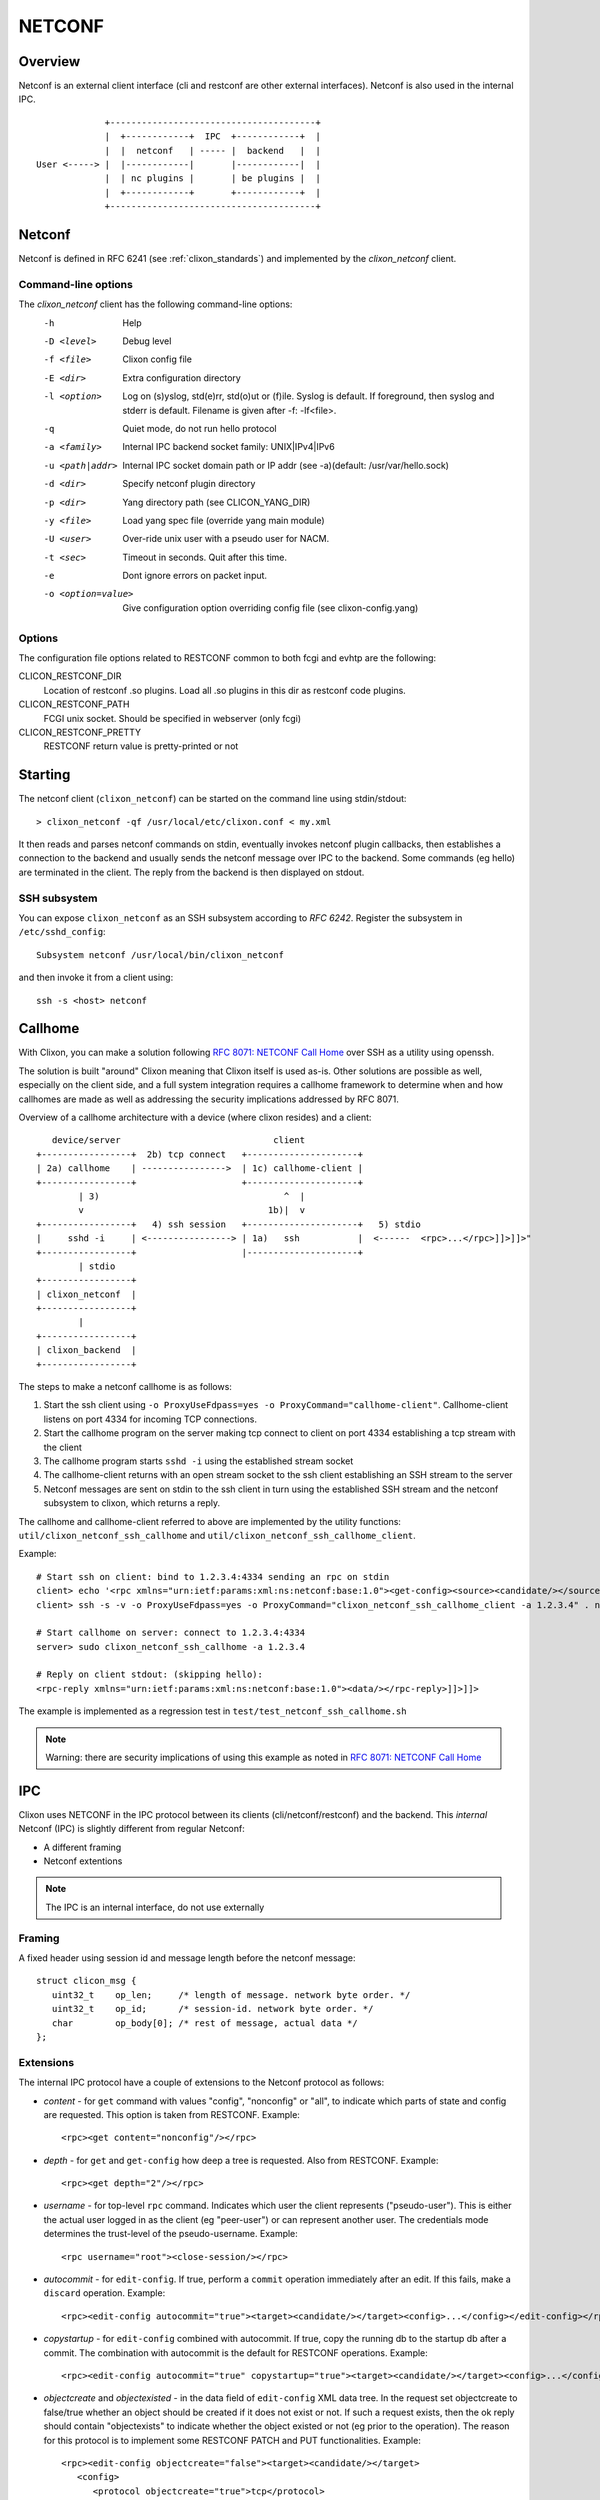 .. _clixon_netconf:

NETCONF
=======

Overview
--------

Netconf is an external client interface (cli and restconf are
other external interfaces). Netconf is also used in the internal IPC.

::

                   +---------------------------------------+
                   |  +------------+  IPC  +------------+  |
                   |  |  netconf   | ----- |  backend   |  |
      User <-----> |  |------------|       |------------|  |
                   |  | nc plugins |       | be plugins |  |
                   |  +------------+       +------------+  |
                   +---------------------------------------+

Netconf
-------

Netconf is defined in RFC 6241 (see :ref:`clixon_standards`) and
implemented by the `clixon_netconf` client.

Command-line options
^^^^^^^^^^^^^^^^^^^^

The `clixon_netconf` client has the following command-line options:
  -h              Help
  -D <level>      Debug level
  -f <file>       Clixon config file
  -E <dir>        Extra configuration directory
  -l <option>     Log on (s)yslog, std(e)rr, std(o)ut or (f)ile. Syslog is default. If foreground, then syslog and stderr is default. Filename is given after -f: -lf<file>.
  -q              Quiet mode, do not run hello protocol
  -a <family>     Internal IPC backend socket family: UNIX|IPv4|IPv6
  -u <path|addr>  Internal IPC socket domain path or IP addr (see -a)(default: /usr/var/hello.sock)
  -d <dir>        Specify netconf plugin directory
  -p <dir>        Yang directory path (see CLICON_YANG_DIR)
  -y <file>       Load yang spec file (override yang main module)
  -U <user>       Over-ride unix user with a pseudo user for NACM.
  -t <sec>        Timeout in seconds. Quit after this time.
  -e              Dont ignore errors on packet input.
  -o <option=value>  Give configuration option overriding config file (see clixon-config.yang)

Options
^^^^^^^
The configuration file options related to RESTCONF common to both fcgi and evhtp are the following:

CLICON_RESTCONF_DIR
   Location of restconf .so plugins. Load all .so plugins in this dir as restconf code plugins.

CLICON_RESTCONF_PATH
   FCGI unix socket. Should be specified in webserver (only fcgi)

CLICON_RESTCONF_PRETTY
   RESTCONF return value is pretty-printed or not


Starting
--------
The netconf client (``clixon_netconf``) can be started on the command line using stdin/stdout::

  > clixon_netconf -qf /usr/local/etc/clixon.conf < my.xml

It then reads and parses netconf commands on stdin, eventually invokes
netconf plugin callbacks, then establishes a connection to the backend
and usually sends the netconf message over IPC to the backend. Some
commands (eg hello) are terminated in the client. The reply from the
backend is then displayed on stdout.

SSH subsystem
^^^^^^^^^^^^^

You can expose ``clixon_netconf`` as an SSH subsystem according to `RFC 6242`. Register the subsystem in ``/etc/sshd_config``::

	Subsystem netconf /usr/local/bin/clixon_netconf

and then invoke it from a client using::

	ssh -s <host> netconf

Callhome
--------
With Clixon, you can make a solution following `RFC 8071: NETCONF Call Home <http://www.rfc-editor.org/rfc/rfc8071.txt>`_ over SSH as a utility using openssh.  

The solution is built "around" Clixon meaning that Clixon itself is
used as-is.  Other solutions are possible as well, especially on the
client side, and a full system integration requires a callhome
framework to determine when and how callhomes are made as well as
addressing the security implications addressed by RFC 8071.

Overview of a callhome architecture with a device (where clixon resides) and a client::

     device/server                             client
  +-----------------+  2b) tcp connect   +---------------------+
  | 2a) callhome    | ---------------->  | 1c) callhome-client |
  +-----------------+                    +---------------------+
          | 3)                                   ^  |
          v                                   1b)|  v 
  +-----------------+   4) ssh session   +---------------------+   5) stdio
  |     sshd -i     | <----------------> | 1a)   ssh           |  <------  <rpc>...</rpc>]]>]]>"
  +-----------------+                    |---------------------+   
          | stdio                      
  +-----------------+
  | clixon_netconf  |
  +-----------------+
          | 
  +-----------------+
  | clixon_backend  |
  +-----------------+


The steps to make a netconf callhome is as follows:

1) Start the ssh client using ``-o ProxyUseFdpass=yes -o ProxyCommand="callhome-client"``. Callhome-client listens on port 4334 for incoming TCP connections.
2) Start the callhome program on the server making tcp connect to client on port 4334 establishing a tcp stream with the client
3) The callhome program starts ``sshd -i`` using the established stream socket 
4) The callhome-client returns with an open stream socket to the ssh client establishing an SSH stream to the server
5) Netconf messages are sent on stdin to the ssh client in turn using the established SSH stream and the netconf subsystem to clixon, which returns a reply.

The callhome and callhome-client referred to above are implemented by the utility functions: ``util/clixon_netconf_ssh_callhome`` and ``util/clixon_netconf_ssh_callhome_client``.

Example::

  # Start ssh on client: bind to 1.2.3.4:4334 sending an rpc on stdin
  client> echo '<rpc xmlns="urn:ietf:params:xml:ns:netconf:base:1.0"><get-config><source><candidate/></source></get-config></rpc>]]>]]>' > msg
  client> ssh -s -v -o ProxyUseFdpass=yes -o ProxyCommand="clixon_netconf_ssh_callhome_client -a 1.2.3.4" . netconf < msg

  # Start callhome on server: connect to 1.2.3.4:4334
  server> sudo clixon_netconf_ssh_callhome -a 1.2.3.4

  # Reply on client stdout: (skipping hello):
  <rpc-reply xmlns="urn:ietf:params:xml:ns:netconf:base:1.0"><data/></rpc-reply>]]>]]>
  
The example is implemented as a regression test in ``test/test_netconf_ssh_callhome.sh``

.. note::
        Warning: there are security implications of using this example as noted in `RFC 8071: NETCONF Call Home <http://www.rfc-editor.org/rfc/rfc8071.txt>`_

IPC
---

Clixon uses NETCONF in the IPC protocol between its clients
(cli/netconf/restconf) and the backend. This *internal* Netconf (IPC)
is slightly different from regular Netconf:

- A different framing
- Netconf extentions

.. note::
        The IPC is an internal interface, do not use externally
  
Framing
^^^^^^^
A fixed header using session id and message length before the netconf message::

  struct clicon_msg {
     uint32_t    op_len;     /* length of message. network byte order. */
     uint32_t    op_id;      /* session-id. network byte order. */
     char        op_body[0]; /* rest of message, actual data */
  };


Extensions
^^^^^^^^^^

The internal IPC protocol have a couple of extensions to the Netconf protocol as follows:

* *content* - for ``get`` command with values "config", "nonconfig" or "all", to indicate which parts of state and config are requested. This option is taken from RESTCONF. Example::

    <rpc><get content="nonconfig"/></rpc>
    
* *depth* - for ``get`` and ``get-config`` how deep a tree is requested. Also from RESTCONF. Example::

    <rpc><get depth="2"/></rpc>
    
* *username* - for top-level ``rpc`` command. Indicates which user the client represents ("pseudo-user"). This is either the actual user logged in as the client (eg "peer-user") or can represent another user. The credentials mode determines the trust-level of the pseudo-username. Example::

    <rpc username="root"><close-session/></rpc>
    
* *autocommit* - for ``edit-config``. If true, perform a ``commit`` operation immediately after an edit. If this fails, make a ``discard`` operation. Example::

    <rpc><edit-config autocommit="true"><target><candidate/></target><config>...</config></edit-config></rpc>
    
* *copystartup* - for ``edit-config`` combined with autocommit. If true, copy the running db to the startup db after a commit. The combination with autocommit is the default for RESTCONF operations. Example::

     <rpc><edit-config autocommit="true" copystartup="true"><target><candidate/></target><config>...</config></edit-config></rpc>

* *objectcreate* and *objectexisted* - in the data field of ``edit-config`` XML data tree. In the request set objectcreate to false/true whether an object should be created if it does not exist or not. If such a request exists, then the ok reply should contain "objectexists" to indicate whether the object existed or not (eg prior to the operation). The reason for this protocol is to implement some RESTCONF PATCH and PUT functionalities. Example::

      <rpc><edit-config objectcreate="false"><target><candidate/></target>
         <config>
            <protocol objectcreate="true">tcp</protocol>
         </config>
      </edit-config></rpc>]]>]]>
      <rpc-reply><ok objectexisted="true"/></rpc-reply>]]>]]>

The reason for introducing the objectcreate/objectexisted attributes are as follows:
      * RFC 8040 4.5 PUT: if the PUT request creates a new resource, a "201 Created" status-line is returned.  If an existing resource is modified, a "204 No Content" status-line is returned.
      * RFC 8040 4.6 PATCH: If the target resource instance does not exist, the server MUST NOT create it.


